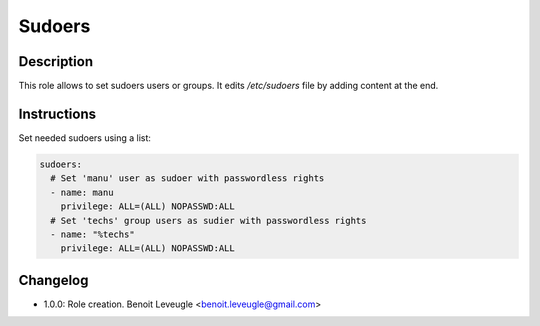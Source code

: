 Sudoers
-------

Description
^^^^^^^^^^^

This role allows to set sudoers users or groups. It edits */etc/sudoers* file by
adding content at the end.

Instructions
^^^^^^^^^^^^

Set needed sudoers using a list:

.. code-block:: yaml

  sudoers:
    # Set 'manu' user as sudoer with passwordless rights
    - name: manu
      privilege: ALL=(ALL) NOPASSWD:ALL
    # Set 'techs' group users as sudier with passwordless rights
    - name: "%techs"
      privilege: ALL=(ALL) NOPASSWD:ALL

Changelog
^^^^^^^^^

* 1.0.0: Role creation. Benoit Leveugle <benoit.leveugle@gmail.com>
